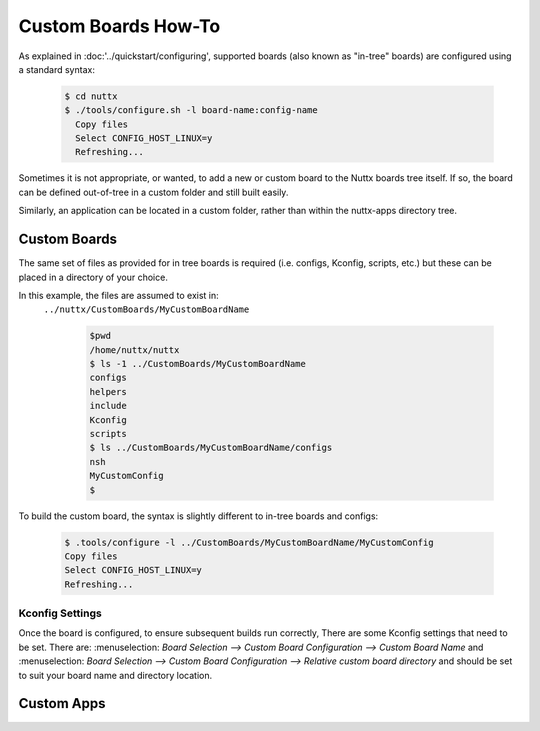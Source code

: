 ====================
Custom Boards How-To
====================

As explained in :doc:'../quickstart/configuring', supported boards (also known
as "in-tree" boards) are configured using a standard syntax:

    .. code-block:: console

      $ cd nuttx
      $ ./tools/configure.sh -l board-name:config-name
        Copy files
        Select CONFIG_HOST_LINUX=y
        Refreshing...

Sometimes it is not appropriate, or wanted, to add a new or custom board to the
Nuttx boards tree itself. If so, the board can be defined out-of-tree in a
custom folder and still built easily.

Similarly, an application can be located in a custom folder, rather than within
the nuttx-apps directory tree.

Custom Boards
=============

The same set of files as provided for in tree boards is required (i.e. configs,
Kconfig, scripts, etc.) but these can be placed in a directory of your choice.

In this example, the files are assumed to exist in:
 ``../nuttx/CustomBoards/MyCustomBoardName`` 

    .. code-block:: console

      $pwd
      /home/nuttx/nuttx
      $ ls -1 ../CustomBoards/MyCustomBoardName
      configs
      helpers
      include
      Kconfig
      scripts
      $ ls ../CustomBoards/MyCustomBoardName/configs
      nsh
      MyCustomConfig
      $


To build the custom board, the syntax is slightly different to in-tree boards and configs:

    .. code-block:: console

      $ .tools/configure -l ../CustomBoards/MyCustomBoardName/MyCustomConfig
      Copy files
      Select CONFIG_HOST_LINUX=y
      Refreshing...

Kconfig Settings
----------------
Once the board is configured, to ensure subsequent builds run correctly, There
are some Kconfig settings that need to be set. There are:
:menuselection: `Board Selection --> Custom Board Configuration --> Custom Board Name` and
:menuselection: `Board Selection --> Custom Board Configuration --> Relative custom board directory`
and should be set to suit your board name and directory location.

.. NB::
   If you subsequently run a ``make distclean`` operation, the :menuselection: `Board Selection --> Custom Board Configuration` settings will be lost.

Custom Apps
===========

